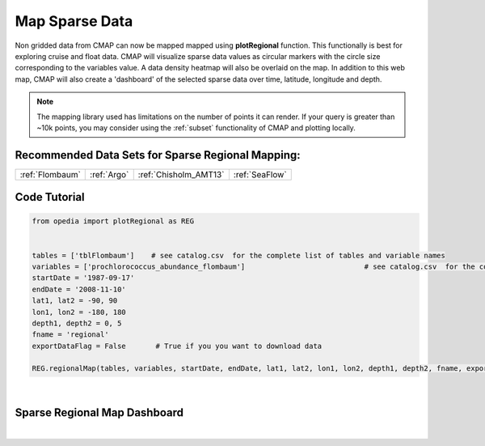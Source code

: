 



.. .. _Jupyter Notebook: https://github.com/mdashkezari/opedia/blob/master/notebooks/Plot_RegionalMap.ipynb




Map Sparse Data
===============

Non gridded data from CMAP can now be mapped mapped using **plotRegional** function. This functionally is best for exploring cruise and float data.
CMAP will visualize sparse data values as circular markers with the circle size corresponding to the variables value. A data density heatmap will also be overlaid on the map.
In addition to this web map, CMAP will also create a 'dashboard' of the selected sparse data over time, latitude, longitude and depth.





.. note::
  The mapping library used has limitations on the number of points it can render. If your query is greater than ~10k points, you may consider using the :ref:`subset` functionality of CMAP and plotting locally.



Recommended Data Sets for Sparse Regional Mapping:
^^^^^^^^^^^^^^^^^^^^^^^^^^^^^^^^^^^^^^^^^^^^^^^^^^

+-----------------+-------------+-----------------------+----------------+
| :ref:`Flombaum` | :ref:`Argo` | :ref:`Chisholm_AMT13` | :ref:`SeaFlow` |
+-----------------+-------------+-----------------------+----------------+





Code Tutorial
^^^^^^^^^^^^^



.. `Jupyter Notebook`_

.. code-block:: python



  from opedia import plotRegional as REG


  tables = ['tblFlombaum']    # see catalog.csv  for the complete list of tables and variable names
  variables = ['prochlorococcus_abundance_flombaum']                            # see catalog.csv  for the complete list of tables and variable names
  startDate = '1987-09-17'
  endDate = '2008-11-10'
  lat1, lat2 = -90, 90
  lon1, lon2 = -180, 180
  depth1, depth2 = 0, 5
  fname = 'regional'
  exportDataFlag = False       # True if you you want to download data

  REG.regionalMap(tables, variables, startDate, endDate, lat1, lat2, lon1, lon2, depth1, depth2, fname, exportDataFlag)




.. raw:: html

    <iframe src="../../../_static/tutorial_plots/sparse_map_heatmap_vis.html"  frameborder = 0  height="1000px" width="100%">></iframe>

|

Sparse Regional Map Dashboard
^^^^^^^^^^^^^^^^^^^^^^^^^^^^^

.. raw:: html

    <iframe src="../../../_static/tutorial_plots/sparse_map_dashboard_vis.html"  frameborder = 0  height="1000px" width="100%">></iframe>

|
